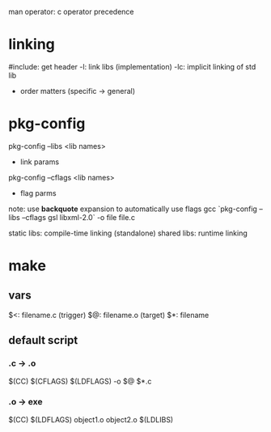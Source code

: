 man operator: c operator precedence

* linking
#include: get header
-l: link libs (implementation)
-lc: implicit linking of std lib
- order matters (specific -> general)

* pkg-config
pkg-config --libs <lib names>
- link params
pkg-config --cflags <lib names>
- flag parms
note: use *backquote* expansion to automatically use flags
gcc `pkg-config --libs --cflags gsl libxml-2.0` -o file file.c

static libs: compile-time linking (standalone)
shared libs: runtime linking

* make
** vars
$<: filename.c (trigger)
$@: filename.o (target)
$*: filename
** default script
*** .c -> .o
$(CC) $(CFLAGS) $(LDFLAGS) -o $@ $*.c
*** .o -> exe
$(CC) $(LDFLAGS) object1.o object2.o $(LDLIBS)
